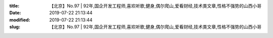 
:title: 【北京】No.97 | 92年,国企开发工程师,喜欢听歌,健身,偶尔爬山,爱看财经,技术类文章,性格不强势的山西小哥
:date: 2019-07-22 21:13:44
:modified: 2019-07-22 21:13:44
:slug: 【北京】No.97 | 92年,国企开发工程师,喜欢听歌,健身,偶尔爬山,爱看财经,技术类文章,性格不强势的山西小哥


.. raw:: html
    :file: html/【北京】No.97 | 92年,国企开发工程师,喜欢听歌,健身,偶尔爬山,爱看财经,技术类文章,性格不强势的山西小哥.html
